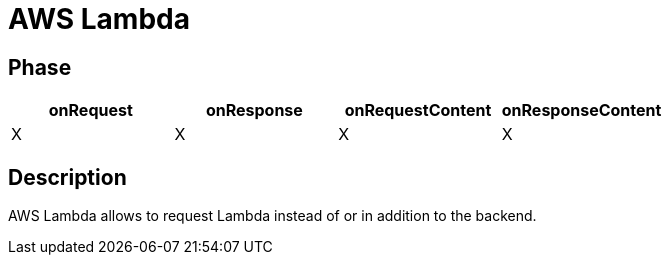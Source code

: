 = AWS Lambda

ifdef::env-github[]
image:https://img.shields.io/static/v1?label=Available%20at&message=Gravitee.io&color=1EC9D2["Gravitee.io", link="https://download.gravitee.io/#graviteeio-apim/plugins/policies/gravitee-policy-aws-lambda/"]
image:https://img.shields.io/badge/License-Apache%202.0-blue.svg["License", link="https://github.com/gravitee-io/gravitee-policy-aws-lambda/blob/master/LICENSE.txt"]
image:https://img.shields.io/badge/semantic--release-conventional%20commits-e10079?logo=semantic-release["Releases", link="https://github.com/gravitee-io/gravitee-policy-aws-lambda/releases"]
image:https://circleci.com/gh/gravitee-io/gravitee-policy-aws-lambda.svg?style=svg["CircleCI", link="https://circleci.com/gh/gravitee-io/gravitee-policy-aws-lambda"]
endif::[]

== Phase

[cols="4*", options="header"]
|===
^|onRequest
^|onResponse
^|onRequestContent
^|onResponseContent

^.^| X
^.^| X
^.^| X
^.^| X

|===

== Description

AWS Lambda allows to request Lambda instead of or in addition to the backend.
